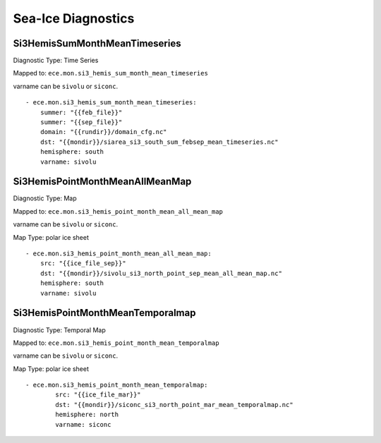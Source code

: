 *******************
Sea-Ice Diagnostics
*******************

Si3HemisSumMonthMeanTimeseries
==============================

Diagnostic Type: Time Series

Mapped to: ``ece.mon.si3_hemis_sum_month_mean_timeseries``

varname can be ``sivolu`` or ``siconc``.

::

    - ece.mon.si3_hemis_sum_month_mean_timeseries:
        summer: "{{feb_file}}"
        summer: "{{sep_file}}"
        domain: "{{rundir}}/domain_cfg.nc"
        dst: "{{mondir}}/siarea_si3_south_sum_febsep_mean_timeseries.nc"
        hemisphere: south
        varname: sivolu


Si3HemisPointMonthMeanAllMeanMap
================================

Diagnostic Type: Map

Mapped to: ``ece.mon.si3_hemis_point_month_mean_all_mean_map``

varname can be ``sivolu`` or ``siconc``.

Map Type: polar ice sheet

::

    - ece.mon.si3_hemis_point_month_mean_all_mean_map:
        src: "{{ice_file_sep}}"
        dst: "{{mondir}}/sivolu_si3_north_point_sep_mean_all_mean_map.nc"
        hemisphere: south
        varname: sivolu

Si3HemisPointMonthMeanTemporalmap
=================================

Diagnostic Type: Temporal Map

Mapped to: ``ece.mon.si3_hemis_point_month_mean_temporalmap``

varname can be ``sivolu`` or ``siconc``.

Map Type: polar ice sheet

::

    - ece.mon.si3_hemis_point_month_mean_temporalmap:
            src: "{{ice_file_mar}}"
            dst: "{{mondir}}/siconc_si3_north_point_mar_mean_temporalmap.nc"
            hemisphere: north
            varname: siconc 